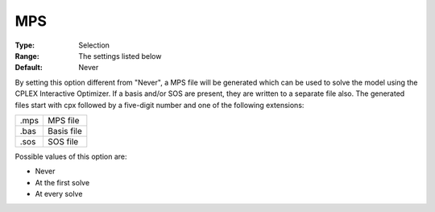 .. _CPLEX_General_-_MPS:


MPS
===



:Type:	Selection	
:Range:	The settings listed below	
:Default:	Never	



By setting this option different from "Never", a MPS file will be generated which can be used to solve the model using the CPLEX Interactive Optimizer. If a basis and/or SOS are present, they are written to a separate file also. The generated files start with cpx followed by a five-digit number and one of the following extensions:




.. list-table::

   * - .mps
     - MPS file
   * - .bas
     - Basis file
   * - .sos
     - SOS file




Possible values of this option are:



*	Never
*	At the first solve
*	At every solve






